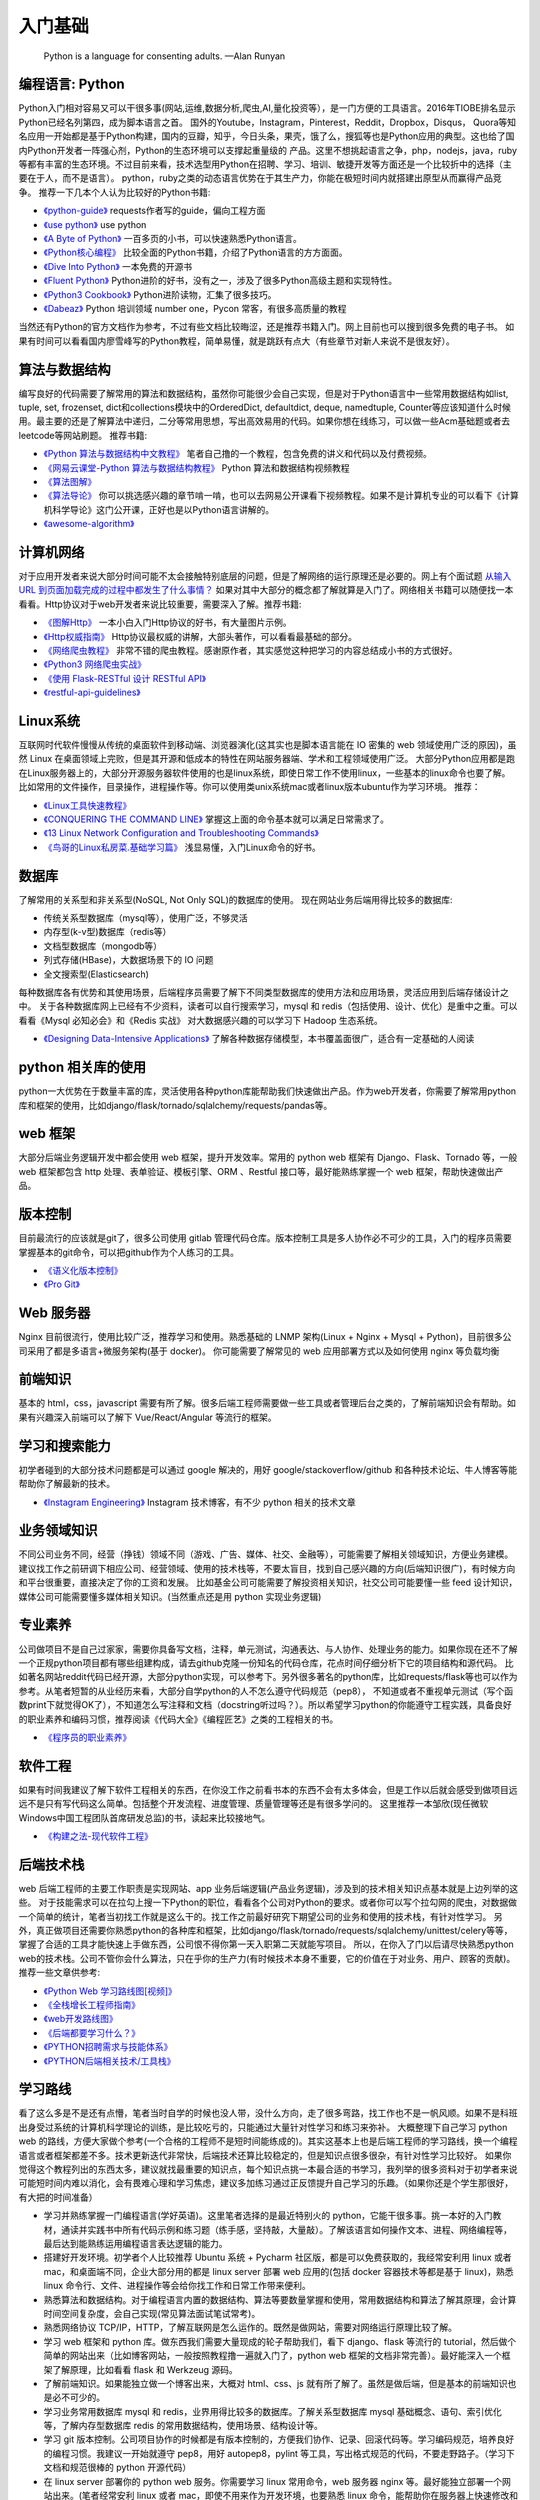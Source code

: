 .. _basics:

入门基础
=====================================================================

..

  Python is a language for consenting adults. —Alan Runyan

编程语言: Python
--------------------------------------
Python入门相对容易又可以干很多事(网站,运维,数据分析,爬虫,AI,量化投资等），是一门方便的工具语言。2016年TIOBE排名显示Python已经名列第四，成为脚本语言之首。
国外的Youtube，Instagram，Pinterest，Reddit，Dropbox，Disqus，
Quora等知名应用一开始都是基于Python构建，国内的豆瓣，知乎，今日头条，果壳，饿了么，搜狐等也是Python应用的典型。这也给了国内Python开发者一阵强心剂，Python的生态环境可以支撑起重量级的
产品。这里不想挑起语言之争，php，nodejs，java，ruby等都有丰富的生态环境。不过目前来看，技术选型用Python在招聘、学习、培训、敏捷开发等方面还是一个比较折中的选择（主要在于人，而不是语言）。
python，ruby之类的动态语言优势在于其生产力，你能在极短时间内就搭建出原型从而赢得产品竞争。
推荐一下几本个人认为比较好的Python书籍:

* `《python-guide》 <http://docs.python-guide.org/>`_ requests作者写的guide，偏向工程方面

* `《use python》 <http://use-python.readthedocs.io/zh_CN/latest/>`_ use python

* `《A Byte of Python》 <http://python.swaroopch.com/>`_ 一百多页的小书，可以快速熟悉Python语言。

* `《Python核心编程》 <https://book.douban.com/subject/26801374/>`_ 比较全面的Python书籍，介绍了Python语言的方方面面。

* `《Dive Into Python》 <http://www.diveintopython.net/>`_ 一本免费的开源书

* `《Fluent Python》 <https://book.douban.com/subject/26278021/>`_ Python进阶的好书，没有之一，涉及了很多Python高级主题和实现特性。

* `《Python3 Cookbook》 <http://python3-cookbook.readthedocs.io/>`_ Python进阶读物，汇集了很多技巧。

* `《Dabeaz》 <http://www.dabeaz.com/>`_ Python 培训领域 number one，Pycon 常客，有很多高质量的教程


当然还有Python的官方文档作为参考，不过有些文档比较晦涩，还是推荐书籍入门。网上目前也可以搜到很多免费的电子书。
如果有时间可以看看国内廖雪峰写的Python教程，简单易懂，就是跳跃有点大（有些章节对新人来说不是很友好）。


算法与数据结构
----------------------------
编写良好的代码需要了解常用的算法和数据结构，虽然你可能很少会自己实现，但是对于Python语言中一些常用数据结构如list, tuple, set, frozenset, dict和collections模块中的OrderedDict, defaultdict, deque, namedtuple, Counter等应该知道什么时候用。最主要的还是了解算法中递归，二分等常用思想，写出高效易用的代码。如果你想在线练习，可以做一些Acm基础题或者去leetcode等网站刷题。
推荐书籍:

* `《Python 算法与数据结构中文教程》 <https://github.com/PegasusWang/python_data_structures_and_algorithms>`_ 笔者自己撸的一个教程，包含免费的讲义和代码以及付费视频。
* `《网易云课堂-Python 算法与数据结构教程》 <http://study.163.com/course/introduction.htm?courseId=1005526003>`_ Python 算法和数据结构视频教程
* `《算法图解》 <https://book.douban.com/subject/26979890/>`_
* `《算法导论》 <https://book.douban.com/subject/20432061/>`_  你可以挑选感兴趣的章节啃一啃，也可以去网易公开课看下视频教程。如果不是计算机专业的可以看下《计算机科学导论》这门公开课，正好也是以Python语言讲解的。
* `《awesome-algorithm》 <https://github.com/PegasusWang/awesome-algorithm>`_


计算机网络
----------------------------
对于应用开发者来说大部分时间可能不太会接触特别底层的问题，但是了解网络的运行原理还是必要的。网上有个面试题  `从输入URL 到页面加载完成的过程中都发生了什么事情？ <http://fex.baidu.com/blog/2014/05/what-happen/>`_ 如果对其中大部分的概念都了解就算是入门了。网络相关书籍可以随便找一本看看。Http协议对于web开发者来说比较重要，需要深入了解。推荐书籍:

* `《图解Http》 <https://book.douban.com/subject/25863515/>`_
  一本小白入门Http协议的好书，有大量图片示例。
* `《Http权威指南》 <https://book.douban.com/subject/10746113/>`_
  Http协议最权威的讲解，大部头著作，可以看看最基础的部分。
* `《网络爬虫教程》 <https://piaosanlang.gitbooks.io/spiders/01day/README1.html>`_
  非常不错的爬虫教程。感谢原作者，其实感觉这种把学习的内容总结成小书的方式很好。
* `《Python3 网络爬虫实战》 <https://germey.gitbooks.io/python3webspider/>`_
* `《使用 Flask-RESTful 设计 RESTful API》 <http://www.pythondoc.com/flask-restful/second.html>`_
* `《restful-api-guidelines》 <https://opensource.zalando.com/restful-api-guidelines/index.html#table-of-contents>`_


Linux系统
----------
互联网时代软件慢慢从传统的桌面软件到移动端、浏览器演化(这其实也是脚本语言能在 IO 密集的 web 领域使用广泛的原因)，虽然 Linux 在桌面领域上完败，但是其开源和低成本的特性在网站服务器端、学术和工程领域使用广泛。
大部分Python应用都是跑在Linux服务器上的，大部分开源服务器软件使用的也是linux系统，即使日常工作不使用linux，一些基本的linux命令也要了解。
比如常用的文件操作，目录操作，进程操作等。你可以使用类unix系统mac或者linux版本ubuntu作为学习环境。
推荐：

* `《Linux工具快速教程》 <https://linuxtools-rst.readthedocs.io/zh_CN/latest/>`_
* `《CONQUERING THE COMMAND LINE》 <http://conqueringthecommandline.com/book/>`_ 掌握这上面的命令基本就可以满足日常需求了。
* `《13 Linux Network Configuration and Troubleshooting Commands》 <https://www.tecmint.com/linux-network-configuration-and-troubleshooting-commands/>`_
* `《鸟哥的Linux私房菜.基础学习篇》 <https://book.douban.com/subject/4889838/>`_ 浅显易懂，入门Linux命令的好书。


数据库
----------
了解常用的关系型和非关系型(NoSQL, Not Only SQL)的数据库的使用。
现在网站业务后端用得比较多的数据库:

- 传统关系型数据库（mysql等），使用广泛，不够灵活
- 内存型(k-v型)数据库（redis等）
- 文档型数据库（mongodb等）
- 列式存储(HBase)，大数据场景下的 IO 问题
- 全文搜索型(Elasticsearch)

每种数据库各有优势和其使用场景，后端程序员需要了解下不同类型数据库的使用方法和应用场景，灵活应用到后端存储设计之中。
关于各种数据库网上已经有不少资料，读者可以自行搜索学习，mysql 和 redis（包括使用、设计、优化）是重中之重。可以看看《Mysql 必知必会》和《Redis 实战》
对大数据感兴趣的可以学习下 Hadoop 生态系统。


* `《Designing Data-Intensive Applications》 <https://book.douban.com/subject/26197294/>`_
  了解各种数据存储模型，本书覆盖面很广，适合有一定基础的人阅读


python 相关库的使用
-------------------
python一大优势在于数量丰富的库，灵活使用各种python库能帮助我们快速做出产品。作为web开发者，你需要了解常用python库和框架的使用，比如django/flask/tornado/sqlalchemy/requests/pandas等。

web 框架
-------------------
大部分后端业务逻辑开发中都会使用 web 框架，提升开发效率。常用的 python web 框架有 Django、Flask、Tornado 等，一般 web
框架都包含 http 处理、表单验证、模板引擎、ORM 、Restful 接口等，最好能熟练掌握一个 web 框架，帮助快速做出产品。

版本控制
----------
目前最流行的应该就是git了，很多公司使用 gitlab 管理代码仓库。版本控制工具是多人协作必不可少的工具，入门的程序员需要掌握基本的git命令，可以把github作为个人练习的工具。

* `《语义化版本控制》 <http://semver.org/lang/zh-CN/>`_
* `《Pro Git》 <https://git-scm.com/book/en/v2>`_

Web 服务器
----------
Nginx 目前很流行，使用比较广泛，推荐学习和使用。熟悉基础的 LNMP 架构(Linux + Nginx + Mysql + Python)，目前很多公司采用了都是多语言+微服务架构(基于 docker)。
你可能需要了解常见的 web 应用部署方式以及如何使用 nginx 等负载均衡

前端知识
----------
基本的 html，css，javascript 需要有所了解。很多后端工程师需要做一些工具或者管理后台之类的，了解前端知识会有帮助。如果有兴趣深入前端可以了解下 Vue/React/Angular 等流行的框架。

学习和搜索能力
--------------
初学者碰到的大部分技术问题都是可以通过 google 解决的，用好 google/stackoverflow/github 和各种技术论坛、牛人博客等能帮助你了解最新的技术。

* `《Instagram Engineering》 <https://engineering.instagram.com/>`_ Instagram 技术博客，有不少 python 相关的技术文章


业务领域知识
------------
不同公司业务不同，经营（挣钱）领域不同（游戏、广告、媒体、社交、金融等），可能需要了解相关领域知识，方便业务建模。建议找工作之前研调下相应公司、经营领域、使用的技术栈等，不要太盲目，找到自己感兴趣的方向(后端知识很广)，有时候方向和平台很重要，直接决定了你的工资和发展。
比如基金公司可能需要了解投资相关知识，社交公司可能要懂一些 feed 设计知识，媒体公司可能需要懂多媒体相关知识。(当然重点还是用 python 实现业务逻辑)

专业素养
----------
公司做项目不是自己过家家，需要你具备写文档，注释，单元测试，沟通表达、与人协作、处理业务的能力。如果你现在还不了解一个正规python项目都有哪些组建构成，请去github克隆一份知名的代码仓库，花点时间仔细分析下它的项目结构和源代码。
比如著名网站reddit代码已经开源，大部分python实现，可以参考下。另外很多著名的python库，比如requests/flask等也可以作为参考。从笔者短暂的从业经历来看，大部分自学python的人不怎么遵守代码规范（pep8），
不知道或者不重视单元测试（写个函数print下就觉得OK了），不知道怎么写注释和文档（docstring听过吗？）。所以希望学习python的你能遵守工程实践，具备良好的职业素养和编码习惯，推荐阅读《代码大全》《编程匠艺》之类的工程相关的书。

* `《程序员的职业素养》 <https://book.douban.com/subject/11614538/>`_


软件工程
------------
如果有时间我建议了解下软件工程相关的东西，在你没工作之前看书本的东西不会有太多体会，但是工作以后就会感受到做项目远远不是只有写代码这么简单。包括整个开发流程、进度管理、质量管理等还是有很多学问的。
这里推荐一本邹欣(现任微软Windows中国工程团队首席研发总监)的书，读起来比较接地气。

* `《构建之法-现代软件工程》 <https://book.douban.com/subject/27069503/>`_


后端技术栈
----------
web 后端工程师的主要工作职责是实现网站、app 业务后端逻辑(产品业务逻辑)，涉及到的技术相关知识点基本就是上边列举的这些。
对于技能需求可以在拉勾上搜一下Python的职位，看看各个公司对Python的要求。或者你可以写个拉勾网的爬虫，对数据做一个简单的统计，笔者当初找工作就是这么干的。找工作之前最好研究下期望公司的业务和使用的技术栈，有针对性学习。
另外，真正做项目还需要你熟悉python的各种库和框架，比如django/flask/tornado/requests/sqlalchemy/unittest/celery等等，掌握了合适的工具才能快速上手做东西，公司恨不得你第一天入职第二天就能写项目。
所以，在你入了门以后请尽快熟悉python web的技术栈。公司不管你会什么算法，只在乎你的生产力(有时候技术本身不重要，它的价值在于对业务、用户、顾客的贡献)。
推荐一些文章供参考:


* `《Python Web 学习路线图[视频]》 <https://zhuanlan.zhihu.com/p/36267942>`_
* `《全栈增长工程师指南》 <https://github.com/phodal/growth-ebook>`_
* `《web开发路线图》 <http://skill.phodal.com/>`_
* `《后端都要学习什么？》 <https://www.zhihu.com/question/24952874>`_
* `《PYTHON招聘需求与技能体系》 <http://www.wklken.me/posts/2013/12/21/python-jd.html>`_
* `《PYTHON后端相关技术/工具栈》 <http://www.wklken.me/posts/2014/07/26/python-tech-stack.html>`_


学习路线
----------
看了这么多是不是还有点懵，笔者当时自学的时候也没人带，没什么方向，走了很多弯路，找工作也不是一帆风顺。如果不是科班出身受过系统的计算机科学理论的训练，是比较吃亏的，只能通过大量针对性学习和练习来弥补。
大概整理下自己学习 python web 的路线，方便大家做个参考(一个合格的工程师不是短时间能练成的)。其实这基本上也是后端工程师的学习路线，换一个编程语言或者框架都差不多。技术更新迭代非常快，后端技术还算比较稳定的，但是知识点很多很杂，有针对性学习比较好。
如果你觉得这个教程列出的东西太多，建议就找最重要的知识点，每个知识点挑一本最合适的书学习，我列举的很多资料对于初学者来说可能短时间内难以消化，会有畏难心理和学习焦虑，建议多加练习通过正反馈提升自己学习的乐趣。（如果你还是个学生那很好，有大把的时间准备）

- 学习并熟练掌握一门编程语言(学好英语)。这里笔者选择的是最近特别火的 python，它能干很多事。挑一本好的入门教材，通读并实践书中所有代码示例和练习题（练手感，坚持敲，大量敲）。了解该语言如何操作文本、进程、网络编程等，最后达到能熟练运用编程语言表达逻辑的能力。
- 搭建好开发环境。初学者个人比较推荐 Ubuntu 系统 + Pycharm 社区版，都是可以免费获取的，我经常安利用 linux 或者 mac，和桌面端不同，企业大部分用的都是 linux server 部署 web 应用的(包括 docker 容器技术等都是基于 linux)，熟悉 linux 命令行、文件、进程操作等会给你找工作和日常工作带来便利。
- 熟悉算法和数据结构。对于编程语言内置的数据结构、算法等要数量掌握和使用，常用数据结构和算法了解其原理，会计算时间空间复杂度，会自己实现(常见算法面试笔试常考)。
- 熟悉网络协议 TCP/IP，HTTP，了解互联网是怎么运作的。既然是做网站，需要对网络运行原理比较了解。
- 学习 web 框架和 python 库。做东西我们需要大量现成的轮子帮助我们，看下 django、flask 等流行的 tutorial，然后做个简单的网站出来（比如博客网站，一般按照教程撸一遍就入门了，python web 框架的文档非常完善）。最好能深入一个框架了解原理，比如看看 flask 和 Werkzeug 源码。
- 了解前端知识。如果能独立做一个博客出来，大概对 html、css、js 就有所了解了。虽然是做后端，但是基本的前端知识也是必不可少的。
- 学习业务常用数据库 mysql 和 redis，业界用得比较多的数据库。了解关系型数据库 mysql 基础概念、语句、索引优化等，了解内存型数据库 redis 的常用数据结构，使用场景、结构设计等。
- 学习 git 版本控制。公司项目协作的时候都是有版本控制的，方便我们协作、记录、回滚代码等。学习编码规范，培养良好的编程习惯。我建议一开始就遵守 pep8，用好 autopep8，pylint 等工具，写出格式规范的代码，不要走野路子。（学习下文档和规范很棒的 python 开源代码）
- 在 linux server 部署你的 python web 服务。你需要学习 linux 常用命令，web 服务器 nginx 等。最好能独立部署一个网站出来。(笔者经常安利 linux 或者 mac，即使不用来作为开发环境，也要熟悉 linux 命令，能帮助你在服务器上快速修改和调试代码)
- 对照招聘网站中意的公司的招聘需求查漏补缺。初期就是要多学多练多 google，不是做项目就是在刷题。可以做一些博客、论坛、管理后台等小网站练手。
- 老实说相比 java 和 php，python 后端岗位是比较少的，如果你学完了还没找到工作然后来臭骂我一顿我会感觉委屈的。我个人倾向于 python 是因为真爱，并且学习python 性价比很高，可以做很多事。如果你觉得不好找工作或者只是把 python 当玩具玩(比如用 pandas 分析自己的投资收益，回测等)，换个语言和技术栈后端路线图基本上还是这些，不会白学的。
- 建议坚持写技术博客，学习笔记等，总结输出(比如所谓的费曼学习法就是强调你要把学到的讲给别人听才是真正理解了)。你可以使用 hexo 之类的静态博客，或者知乎专栏等现成的服务，或者 readthedoc、gitbook 之类的文档工具。好的技术博客是找工作的一大加分项，笔者工作以后依然坚持写博客记录日常所学，可以是读书笔记、学习心得、对某个技术的理解和实践、甚至是备忘录等。
- 进阶建议：看《Fluent Python》 之类的进阶书籍；看优秀的源码，比如 python 一些内置库，flask 等优秀的框架源码(可以用 gitx 之类的工具从代码的最初提交开始看起)，能学到很多惯用法和稍微底层一些的东西。尝试仿写，比如实现个简单的 web 小框架，大概就了解框架的运行原理了。

* `《How to be a Programmer 中文版》 <https://braydie.gitbooks.io/how-to-be-a-programmer/content/zh/>`_
* `《Roadmap to becoming a web developer in 2019》 <https://github.com/kamranahmedse/developer-roadmap>`_


求职与面试
------------
之前求职的时候每次面试都会充分准备（自己挂过很多次），提前一个月左右开始回顾重点理论知识(看面试相关的书)，刷常用算法，练习手写代码，看相对岗位的招聘需求等。最近面试就发现很多面试者无论是否是有经验都准备不足，忽略了基础知识。
如果没有知名公司或者项目相关背景，很多招聘要求比较高的公司都会比较看重理论基础和学习能力。公司最好能有一份针对初级、中级、高级岗位的题目，尽量覆盖面广泛、难度适中，防止因为面试官的个人喜好影响面试结果。

- 电子简历尽量用 pdf 格式，方便跨平台打开。doc 等格式在不同的电脑上打开会有排版问题，很多后端技术面试官可能使用的是 mac 或者 linux。
- 提前复习回顾重点知识，防止卡在基础上。比如 mac 下著名的 brew 工具作者面试 google 就因为没写出来反转二叉树被拒，后来去了苹果😂.(这就只能看人品和运气和眼缘了，如果没见到二面面试官或者 hr，大概率是挂了)。（树、链表、哈希表、二分、快排、TCP/UDP、HTTP、数据库ACID、索引优化等常考点）。
- 白板编程，练习在纸上手写代码。虽然很多求职者都很抵触手写代码，但是白板编程确实是一种比较好的区分方式。你的思考过程、编码习惯、编码规范等都能看出来。
- 如果被问到工程里不会使用但是比较刁钻的算法题，建议你和面试官沟通的时候问问这个算法或者题目在开发中有哪些实际使用场景，看看对方怎么说😎。
- 面试的时候准备充分，简历要与招聘方需求对等。笔者每次面试都会带上白纸、笔、简历、电脑等，即使面试没过，至少也让面试官感觉我是有诚意的，给对方留下好印象。
- 加分项：github、个人技术博客、开源项目、技术论坛帐号等，让面试官有更多渠道了解你，有时候仅仅根据几十分钟的面试来评判面试者是有失偏颇的。（比如面试者临场发挥不好；面试官个人偏好；会的都不问，问的都不会等）

* `《interview_python》 <https://github.com/taizilongxu/interview_python>`_ python 面试题
* `《程序员面试金典》 <https://github.com/taizilongxu/interview_python>`_ 程序员面试，很多公司会比较重视基础知识
* `《Python后端工程师必备技能》 <http://skycrab.github.io/PythonEngineer>`_


系统设计进阶
------------
对于有经验的工程师来说，系统设计也是一项重要的能力（也是除了存储系统、程序设计、网络通讯、操作系统之外经常被面试考到的）。比如设计一个短网址服务、简单的 feed 流系统、推荐系统、发号器服务等。笔者也处于学习中，推荐个资料供参考：
(其实中高级后端涉及的其他东西还挺多的，系统设计、大数据存储、消息队列、分布式、缓存、并发优化、软件工程等)

* `《backend-architectures》 <https://gist.github.com/PegasusWang/91294caa0ab26a5c67b9b52d56178905>`_
* `《http://highscalability.com/》 <http://highscalability.com/>`_
* `《https://github.com/PegasusWang/system-design-interview》 <https://github.com/PegasusWang/system-design-interview>`_
* `《System Design》 <https://legacy.gitbook.com/book/soulmachine/system-design/details>`_ 常见系统设计题目
* `《https://github.com/PegasusWang/system-design-primer》 <https://github.com/PegasusWang/system-design-primer>`_ 关于系统设计和架构设计相关的资料


Web 开发常用 Python 库
----------------------------------------
列举平常开发常用的一些库和框架(你可以很容易 google 到它们的用法)，你不必一开始就掌握它们，但需要的时候了解它们的用法会大大提升你的开发效率，
在开发工具章节我还会列举到更多能够提升开发效率的工具。

- web 框架：Django/Flask/Tornado
- ORM: sqlalchemy, Peewee
- 表单验证：WTForms
- 数据处理和分析：Numpy, Pandas, Matplotlib
- 异步：celery, asyncio, tornado
- 并发：gevent, threading, concurrent.futures
- 部署：uwsgi, gunicorn
- html 处理: lxml, beautifulsoup
- 爬虫：requests, Scrapy
- 单元测试：unittest, nose, pytest
- 图片处理：pillow
- python2/3 兼容：six, 2to3
- 代码检测：autopep8, pylint, flake8, mypy(python3)
- 调试：Ipython, Ipdb, pdbpp
